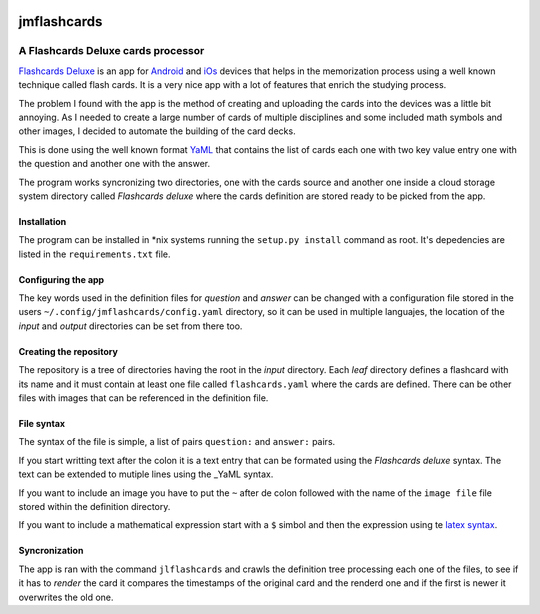 .. image:: http://orangeorapple.com/Flashcards/images/WebIcon70.png 

============
jmflashcards
============
-----------------------------------
A Flashcards Deluxe cards processor
-----------------------------------
`Flashcards Deluxe`_ is an app for Android_ and iOs_ devices that helps in the
memorization process using a well known technique called flash cards. It is a
very nice app with a lot of features that enrich the studying process. 

.. _`Flashcards Deluxe`: http://orangeorapple.com/Flashcards/
.. _Android : https://play.google.com/store/apps/details?id=com.orangeorapple.flashcards&hl=en
.. _iOs: https://apps.apple.com/us/app/flashcards-deluxe/id307840670

The problem I found with the app is the method of creating and uploading the
cards into the devices was a little bit annoying. As I needed to create a large
number of cards of multiple disciplines and some included math symbols and
other images, I decided to automate the building of the card decks.

This is done using the well known format YaML_ that contains the list of cards
each one with two key value entry one with the question and another one with
the answer. 

.. _YaML: https://en.wikipedia.org/wiki/YAML

.. TODO Example of card, mirar la forma de insertar codigo

The program works syncronizing two directories, one with the cards source and
another one inside a cloud storage system directory called *Flashcards deluxe*
where the cards definition are stored ready to be picked from the app.

Installation
------------
The program can be installed in \*nix systems running the ``setup.py install``
command as root. It's depedencies are listed in the ``requirements.txt`` file.

Configuring the app
-------------------
The key words used in the definition files for *question* and *answer* can be
changed with a configuration file stored in the users
``~/.config/jmflashcards/config.yaml`` directory, so it can be used in multiple
languajes, the location of the *input* and *output* directories can be set from
there too.


Creating the repository
-----------------------
The repository is a tree of directories having the root in the *input*
directory. Each *leaf* directory defines a flashcard with its name and it must
contain at least one file called ``flashcards.yaml`` where the cards are
defined. There can be  other files with images that can be referenced in the
definition file.

File syntax
-----------
The syntax of the file is simple, a list of pairs ``question:`` and
``answer:`` pairs. 

If you start writting text after the colon it is a text entry that can be
formated using the *Flashcards deluxe* syntax. The text can be extended to
mutiple lines using the _YaML syntax.

If you want to include an image you have to put the ``~`` after de colon
followed with the name of the ``image file`` file stored within the definition
directory.

If you want to include a mathematical expression start with a ``$`` simbol and
then the expression using te `latex syntax`_.

.. _`latex syntax`: https://en.wikibooks.org/wiki/LaTeX/Mathematics

Syncronization
--------------
The app is ran with the command ``jlflashcards`` and crawls the definition tree
processing each one of the files, to see if it has to *render* the card it
compares the timestamps of the original card and the renderd one and if the
first is newer it overwrites the old one.








